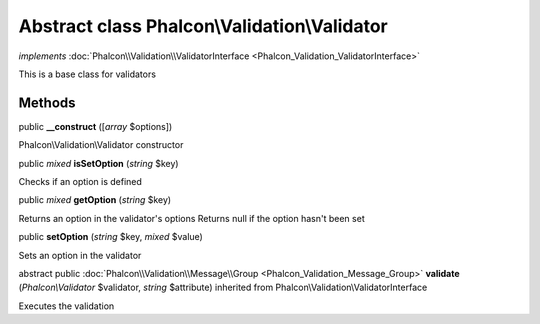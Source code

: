 Abstract class **Phalcon\\Validation\\Validator**
=================================================

*implements* :doc:`Phalcon\\Validation\\ValidatorInterface <Phalcon_Validation_ValidatorInterface>`

This is a base class for validators


Methods
-------

public  **__construct** ([*array* $options])

Phalcon\\Validation\\Validator constructor



public *mixed*  **isSetOption** (*string* $key)

Checks if an option is defined



public *mixed*  **getOption** (*string* $key)

Returns an option in the validator's options Returns null if the option hasn't been set



public  **setOption** (*string* $key, *mixed* $value)

Sets an option in the validator



abstract public :doc:`Phalcon\\Validation\\Message\\Group <Phalcon_Validation_Message_Group>`  **validate** (*Phalcon\\Validator* $validator, *string* $attribute) inherited from Phalcon\\Validation\\ValidatorInterface

Executes the validation



